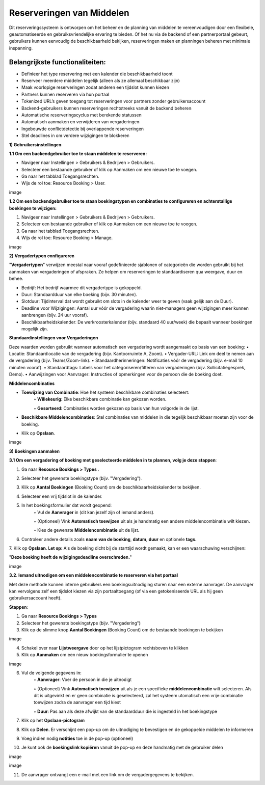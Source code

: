 Reserveringen van Middelen
==========================
Dit reserveringssysteem is ontworpen om het beheer en de planning van middelen te vereenvoudigen door een flexibele, geautomatiseerde en gebruiksvriendelijke ervaring te bieden. Of het nu via de backend of een partnerportaal gebeurt, gebruikers kunnen eenvoudig de beschikbaarheid bekijken, reserveringen maken en planningen beheren met minimale inspanning.

Belangrijkste functionaliteiten:
---------------------------------
• Definieer het type reservering met een kalender die beschikbaarheid toont
• Reserveer meerdere middelen tegelijk (alleen als ze allemaal beschikbaar zijn)
• Maak voorlopige reserveringen zodat anderen een tijdslot kunnen kiezen
• Partners kunnen reserveren via hun portaal
• Tokenized URL’s geven toegang tot reserveringen voor partners zonder gebruikersaccount
• Backend-gebruikers kunnen reserveringen rechtstreeks vanuit de backend beheren
• Automatische reserveringscyclus met berekende statussen
• Automatisch aanmaken en verwijderen van vergaderingen
• Ingebouwde conflictdetectie bij overlappende reserveringen
• Stel deadlines in om verdere wijzigingen te blokkeren

**1) Gebruikersinstellingen**

**1.1 Om een backendgebruiker toe te staan middelen te reserveren:**

• Navigeer naar Instellingen > Gebruikers & Bedrijven > Gebruikers.
• Selecteer een bestaande gebruiker of klik op Aanmaken om een nieuwe toe te voegen.
• Ga naar het tabblad Toegangsrechten.
• Wijs de rol toe: Resource Booking > User.

image

**1.2 Om een backendgebruiker toe te staan boekingstypen en combinaties te configureren en achterstallige boekingen te wijzigen:**

1. Navigeer naar Instellingen > Gebruikers & Bedrijven > Gebruikers.
2. Selecteer een bestaande gebruiker of klik op Aanmaken om een nieuwe toe te voegen.
3. Ga naar het tabblad Toegangsrechten.
4. Wijs de rol toe: Resource Booking > Manage.

image

**2) Vergadertypen configureren**

"**Vergadertypen**" verwijzen meestal naar vooraf gedefinieerde sjablonen of categorieën die worden gebruikt bij het aanmaken van vergaderingen of afspraken. Ze helpen om reserveringen te standaardiseren qua weergave, duur en behee.

• Bedrijf: Het bedrijf waarmee dit vergadertype is gekoppeld.
• Duur: Standaardduur van elke boeking (bijv. 30 minuten).
• Slotduur: Tijdinterval dat wordt gebruikt om slots in de kalender weer te geven (vaak gelijk aan de Duur).
• Deadline voor Wijzigingen: Aantal uur vóór de vergadering waarin niet-managers geen wijzigingen meer kunnen aanbrengen (bijv. 24 uur vooraf).
• Beschikbaarheidskalender: De werkroosterkalender (bijv. standaard 40 uur/week) die bepaalt wanneer boekingen mogelijk zijn.

**Standaardinstellingen voor Vergaderingen**

Deze waarden worden gebruikt wanneer automatisch een vergadering wordt aangemaakt op basis van een boeking:
• Locatie: Standaardlocatie van de vergadering (bijv. Kantoorruimte A, Zoom).
• Vergader-URL: Link om deel te nemen aan de vergadering (bijv. Teams/Zoom-link).
• Standaardherinneringen: Notificaties vóór de vergadering (bijv. e-mail 10 minuten vooraf).
• Standaardtags: Labels voor het categoriseren/filteren van vergaderingen (bijv. Sollicitatiegesprek, Demo).
• Aanwijzingen voor Aanvrager: Instructies of opmerkingen voor de persoon die de boeking doet.

**Middelencombinaties**

• **Toewijzing van Combinatie**: Hoe het systeem beschikbare combinaties selecteert:
        ◦ **Willekeurig**: Elke beschikbare combinatie kan gekozen worden.

        ◦ **Gesorteerd**: Combinaties worden gekozen op basis van hun volgorde in de lijst.

• **Beschikbare Middelencombinaties**: Stel combinaties van middelen in die tegelijk beschikbaar moeten zijn voor de boeking.
• Klik op **Opslaan**.

image

**3) Boekingen aanmaken**

**3.1 Om een vergadering of boeking met geselecteerde middelen in te plannen, volg je deze stappen**:

1. Ga naar **Resource Bookings > Types**        .
2. Selecteer het gewenste boekingstype (bijv. "Vergadering").
3. Klik op **Aantal Boekingen** (Booking Count) om de beschikbaarheidskalender te bekijken.
4. Selecteer een vrij tijdslot in de kalender.
5. In het boekingsformulier dat wordt geopend:
        ◦ Vul de **Aanvrager** in (dit kan jezelf zijn of iemand anders).

        ◦ (Optioneel) Vink **Automatisch toewijzen** uit als je handmatig een andere middelencombinatie wilt kiezen.

        ◦ Kies de gewenste **Middelencombinatie** uit de lijst.

6. Controleer andere details zoals **naam van de boeking**, **datum**, **duur** en optionele **tags**.
7. Klik op **Opslaan**.
**Let op**: Als de boeking dicht bij de starttijd wordt gemaakt, kan er een waarschuwing verschijnen:

"**Deze boeking heeft de wijzigingsdeadline overschreden.**"

image

**3.2. Iemand uitnodigen om een middelencombinatie te reserveren via het portaal**

Met deze methode kunnen interne gebruikers een boekingsuitnodiging sturen naar een externe aanvrager. De aanvrager kan vervolgens zelf een tijdslot kiezen via zijn portaaltoegang (of via een getokeniseerde URL als hij geen gebruikersaccount heeft).

**Stappen**:

1. Ga naar **Resource Bookings > Types**
2. Selecteer het gewenste boekingstype (bijv. "Vergadering")
3. Klik op de slimme knop **Aantal Boekingen** (Booking Count) om de bestaande boekingen te bekijken

image

4. Schakel over naar **Lijstweergave** door op het lijstpictogram rechtsboven te klikken
5. Klik op **Aanmaken** om een nieuw boekingsformulier te openen

image

6. Vul de volgende gegevens in:
        ◦ **Aanvrager**: Voer de persoon in die je uitnodigt

        ◦ (Optioneel) Vink **Automatisch toewijzen** uit als je een specifieke **middelencombinatie** wilt selecteren. Als dit is uitgevinkt en er geen combinatie is geselecteerd, zal het                 systeem utomatisch een vrije combinatie toewijzen zodra de aanvrager een tijd kiest

        ◦ **Duur**: Pas aan als deze afwijkt van de standaardduur die is ingesteld in het boekingstype

7. Klik op het **Opslaan-pictogram**
8. Klik op **Delen**. Er verschijnt een pop-up om de uitnodiging te bevestigen en de gekoppelde middelen te informeren
9. Voeg indien nodig **notities** toe in de pop-up (optioneel)
10. Je kunt ook de **boekingslink kopiëren** vanuit de pop-up en deze handmatig met de gebruiker delen

image

image

11. De aanvrager ontvangt een e-mail met een link om de vergadergegevens te bekijken.
